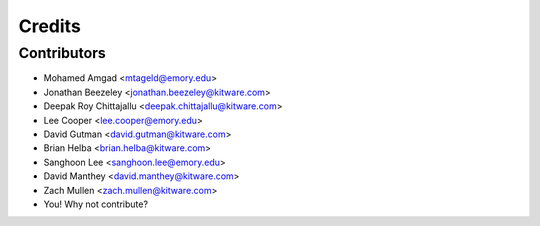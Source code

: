 =======
Credits
=======

Contributors
------------

* Mohamed Amgad <mtageld@emory.edu>
* Jonathan Beezeley <jonathan.beezeley@kitware.com>
* Deepak Roy Chittajallu <deepak.chittajallu@kitware.com>
* Lee Cooper <lee.cooper@emory.edu>
* David Gutman <david.gutman@kitware.com>
* Brian Helba <brian.helba@kitware.com>
* Sanghoon Lee <sanghoon.lee@emory.edu>
* David Manthey <david.manthey@kitware.com>
* Zach Mullen <zach.mullen@kitware.com>

* You! Why not contribute?
